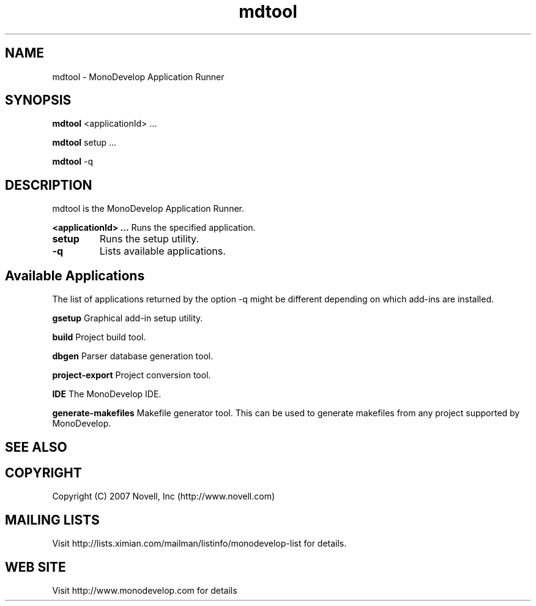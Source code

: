 .TH "mdtool" 1
.SH NAME
mdtool \- MonoDevelop Application Runner
.SH SYNOPSIS
.B mdtool
<applicationId> ...
.PP
.B mdtool
setup ...
.PP
.B mdtool
-q
.SH DESCRIPTION
mdtool is the MonoDevelop Application Runner.
.PP
.B \/<applicationId> ...
Runs the specified application.
.TP
.B \/setup
Runs the setup utility.
.TP
.B \/-q
Lists available applications.
.PP
.SH Available Applications
.PP
The list of applications returned by the option -q might be different depending on which add-ins are installed.

.B \/gsetup
Graphical add-in setup utility.

.B \/build
Project build tool.

.B \/dbgen
Parser database generation tool.

.B \/project-export
Project conversion tool.

.B \/IDE
The MonoDevelop IDE.

.B \/generate-makefiles
Makefile generator tool. This can be used to generate makefiles from any project supported by MonoDevelop.

.SH SEE ALSO
.BR
.SH COPYRIGHT
Copyright (C) 2007 Novell, Inc (http://www.novell.com)
.SH MAILING LISTS
Visit http://lists.ximian.com/mailman/listinfo/monodevelop-list for details.
.SH WEB SITE
Visit http://www.monodevelop.com for details
